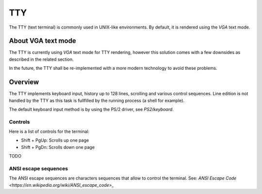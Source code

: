 TTY
***

The TTY (text terminal) is commonly used in UNIX-like environments. By default, it is rendered using the `VGA` text mode.



About VGA text mode
===================

The TTY is currently using `VGA` text mode for TTY rendering, however this solution comes with a few downsides as described in the related section.

In the future, the TTY shall be re-implemented with a more modern technology to avoid these problems.



Overview
========

The TTY implements keyboard input, history up to 128 lines, scrolling and various control sequences.
Line edition is not handled by the TTY as this task is fullfilled by the running process (a shell for example).

The default keyboard input method is by using the PS/2 driver, see `PS2/keyboard`.



Controls
--------

Here is a list of controls for the terminal:

- Shift + PgUp: Scrolls up one page
- Shift + PgDn: Scrolls down one page
TODO



ANSI escape sequences
---------------------

The ANSI escape sequences are characters sequences that allow to control the terminal. See: `ANSI Escape Code <https://en.wikipedia.org/wiki/ANSI_escape_code>_`
